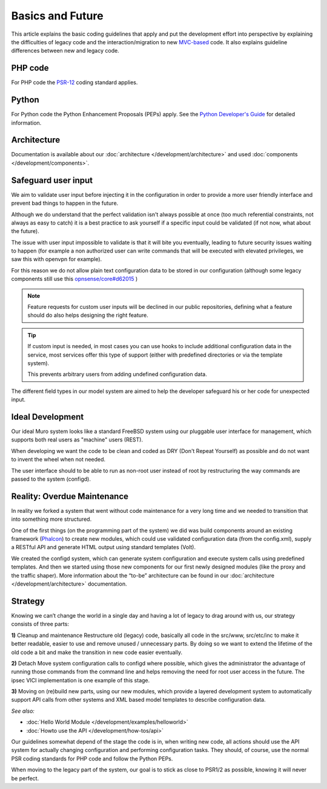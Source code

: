 =================
Basics and Future
=================

This article explains the basic coding guidelines that apply and put the
development effort into perspective by explaining the difficulties of legacy
code and the interaction/migration to new
`MVC-based <https://en.wikipedia.org/wiki/Model%E2%80%93view%E2%80%93controller>`_
code. It also explains guideline differences between new and legacy code.

--------
PHP code
--------
For PHP code the `PSR-12 <https://www.php-fig.org/psr/psr-12/>`_ coding standard applies.

------
Python
------
For Python code the Python Enhancement Proposals (PEPs) apply.
See the `Python Developer's Guide <https://www.python.org/dev/>`__ for detailed
information.

------------
Architecture
------------
Documentation is available about our :doc:`architecture </development/architecture>`
and used :doc:`components </development/components>`.

-----------------------
Safeguard user input
-----------------------

We aim to validate user input before injecting it in the configuration in order to provide a more user friendly
interface and prevent bad things to happen in the future.

Although we do understand that the perfect validation isn't always possible at once (too much referential constraints, not always as easy to catch)
it is a best practice to ask yourself if a specific input could be validated (if not now, what about the future).

The issue with user input impossible to validate is that it will bite you eventually, leading to future security issues waiting to happen
(for example a non authorized user can write commands that will be executed with elevated privileges, we saw this with openvpn for example).

For this reason we do not allow plain text configuration data to be stored in our configuration
(although some legacy components still use this `opnsense/core#d62015 <https://github.com/opnsense/core/commit/d62015df1cdb0c0711b488bd66ced631b9a4f37b>`__ )

.. Note::

    Feature requests for custom user inputs will be declined in our public repositories, defining what a feature should do
    also helps designing the right feature.


.. Tip::

    If custom input is needed, in most cases you can use hooks to include additional configuration data in the service,
    most services offer this type of support (either with predefined directories or via the template system).

    This prevents arbitrary users from adding undefined configuration data.


The different field types in our model system are aimed to help the developer safeguard his or her code for unexpected input.


-----------------
Ideal Development
-----------------
Our ideal Muro system looks like a standard FreeBSD system using our
pluggable user interface for management, which supports both real users as "machine"
users (REST).

When developing we want the code to be clean and coded as DRY (Don't Repeat Yourself)
as possible and do not want to invent the wheel when not needed.

The user interface should to be able to run as non-root user instead of root by
restructuring the way commands are passed to the system (configd).

----------------------------
Reality: Overdue Maintenance
----------------------------
In reality we forked a system that went without code maintenance for a very long
time and we needed to transition that into something more structured.

One of the first things (on the programming part of the system) we did was build
components around an existing framework (`Phalcon <https://phalconphp.com/>`_)
to create new modules, which could use validated configuration data (from the
config.xml), supply a RESTful API and generate HTML output using standard
templates (Volt).

We created the configd system, which can generate system configuration and
execute system calls using predefined templates. And then we started using those
new components for our first newly designed modules (like the proxy and the traffic shaper).
More information about the “to-be” architecture can be found in our
:doc:`architecture </development/architecture>` documentation.

---------
Strategy
---------
Knowing we can’t change the world in a single day and having a lot of legacy to
drag around with us, our strategy consists of three parts:

**1)** Cleanup and maintenance
Restructure old (legacy) code, basically all code in the src/www, src/etc/inc to
make it better readable, easier to use and remove unused / unnecessary parts. By
doing so we want to extend the lifetime of the old code a bit and make the
transition in new code easier eventually.

**2)** Detach
Move system configuration calls to configd where possible, which gives the
administrator the advantage of running those commands from the command line and
helps removing the need for root user access in the future. The ipsec VICI
implementation is one example of this stage.

**3)** Moving on
(re)build new parts, using our new modules, which provide a layered development
system to automatically support API calls from other systems and XML based model
templates to describe configuration data.

*See also:*

* :doc:`Hello World Module </development/examples/helloworld>`
* :doc:`Howto use the API </development/how-tos/api>`

Our guidelines somewhat depend of the stage the code is in, when writing new code,
all actions should use the API system for actually changing configuration and
performing configuration tasks. They should, of course, use the normal PSR coding
standards for PHP code and follow the Python PEPs.

When moving to the legacy part of the system, our goal is to stick as close to
PSR1/2 as possible, knowing it will never be perfect.
